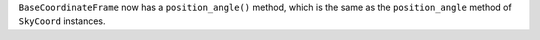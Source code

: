 ``BaseCoordinateFrame`` now has a ``position_angle()`` method, which is the
same as the ``position_angle`` method of ``SkyCoord`` instances.
